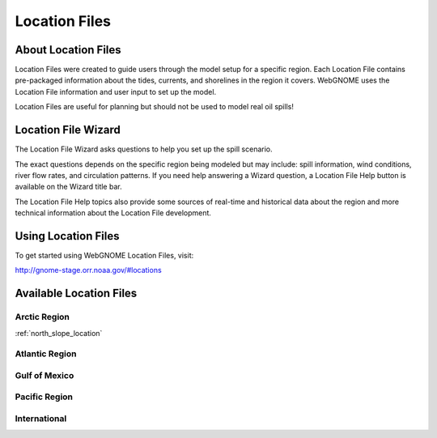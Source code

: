 ##############
Location Files
##############

About Location Files
====================

Location Files were created to guide users through the model setup for a
specific region. Each Location File contains pre-packaged
information about the tides, currents, and shorelines in the region it covers.
WebGNOME uses the Location File information and user input to set up the model.

Location Files are useful for planning but should not be used to model real oil spills!

Location File Wizard
====================

The Location File Wizard asks questions to help you set up the spill scenario.

The exact questions depends on the specific region being modeled but may include: spill
information, wind conditions, river flow rates, and circulation patterns.
If you need help answering a Wizard question, a Location File Help button is available
on the Wizard title bar.

The Location File Help topics also provide some sources of real-time and historical data
about the region and more technical information about the Location File development.

Using Location Files
====================

To get started using WebGNOME Location Files, visit:

http://gnome-stage.orr.noaa.gov/#locations

Available Location Files
========================

Arctic Region
-------------

:ref:`north_slope_location`


Atlantic Region
---------------

Gulf of Mexico
--------------

Pacific Region
--------------

International
-------------

